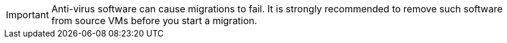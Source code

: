 :_content-type: SNIPPET

[IMPORTANT]
====
Anti-virus software can cause migrations to fail. It is strongly recommended to remove such software from source VMs before you start a migration. 
====